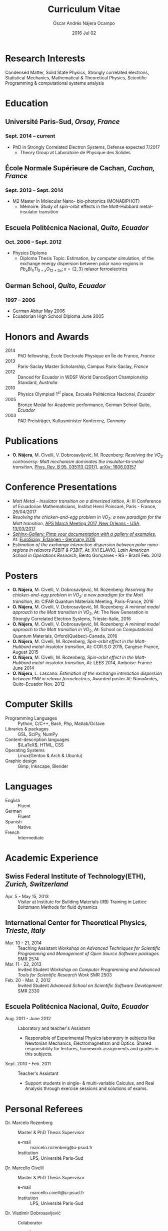 #+TITLE: Curriculum Vitae
#+AUTHOR: Óscar Andrés Nájera Ocampo
#+EMAIL:  najera.oscar@gmail.com
#+DATE:   2016 Jul 02
#+LATEX_CLASS: moderncv
#+LATEX_CLASS_OPTIONS: [a4paper,11pt]
#+LATEX_HEADER: \usepackage[scale=0.85]{geometry}
#+LATEX_HEADER: \usepackage[utf8]{inputenc}
#+LATEX_HEADER: \usepackage{hyperref}
#+LATEX_HEADER: \moderncvstyle{classic} % CV theme - options include: 'casual' (default), 'classic', 'oldstyle' and 'banking'
#+LATEX_HEADER: \moderncvcolor{blue} % CV color - options include: 'blue' (default), 'orange', 'green', 'red', 'purple', 'grey' and 'black'
#+STARTUP: hideblocks
#+OPTIONS: toc:nil tags:nil

#+LATEX_HEADER: \name{Óscar}{Nájera}
#+LATEX_HEADER: \address{1 Square François Couperin}{92160 Antony}{France}
#+LATEX_HEADER: \phone[mobile]{(+33) 0750908406}
#+LATEX_HEADER: \email{hello@oscarnajera.com}
#+LATEX_HEADER: \homepage{oscarnajera.com}
#+LATEX_HEADER: \social[github]{Titan-C}
#+LATEX_HEADER: \photo{./foto2012.jpg}
#+BEGIN_EXPORT markdown
---
layout: page
title: Curriculum Vitae
permalink: /cv/
---

##### [PDF file download](/downloads/najera-cv.pdf)
#+END_EXPORT
* Research Interests
Condensed Matter, Solid State Physics, Strongly correlated electrons,
Statistical Mechanics, Mathematical & Theoretical Physics, Scientific
Programming & computational systems analysis
* Education
** *Université Paris-Sud*, /Orsay, France/
*** *Sept. 2014 -- current*
- PhD in Strongly Correlated Electron Systems, Defense expected 7/2017
    - Theory Group at Laboratoire de Physique des Solides
** *École Normale Supérieure de Cachan*, /Cachan, France/
*** *Sept. 2013 -- Sept. 2014*
 - M2 Master in Molecular Nano- bio-photonics (MONABIPHOT)
   - Mémoire: Study of spin-orbit effects in the Mott-Hubbard metal-insulator transition
** *Escuela Politécnica Nacional*, /Quito, Ecuador/
*** *Oct. 2006 -- Sept. 2012*
 - Physics Diploma
   - Diploma Thesis Topic: Estimation, by computer simulation, of the
     exchange energy dispersion between polar nano-regions in
     $Pb_xBi_4Ti_{3+x}O_{12+3x}; x=\{2,3\}$ relaxor ferroelectrics
** *German School*, /Quito, Ecuador/
*** *1997 -- 2006*
- German Abitur May 2006
- Ecuadorian High School Diploma June 2005
* Honors and Awards
- 2014 :: PhD fellowship, École Doctorale Physique en Île de France, /France/
- 2013 :: Paris-Saclay Master Scholarship, Campus Paris-Saclay, /France/
- 2012 :: Danced for Ecuador in WDSF World DanceSport Championship Standard, /Australia/
- 2010 :: Physics Olympiad $1^{st}$ place, Escuela Politécnica Nacional, /Ecuador/
- 2005 :: Bronze Medal for Academic performance, German School Quito, /Ecuador/
- 2003 :: PAD Preisträger, Kultusminister Konferenz, /Germany/
* Publications
- *O. Nájera*, M. Civelli, V. Dobrosavljević, M. Rozenberg: /Resolving
  the VO_2 controversy:/ /Mott mechanism dominates the
  insulator-to-metal transition/, [[http://doi.org/10.1103/physrevb.95.035113][Phys. Rev. B 95, 035113 (2017)]],
  [[http://arxiv.org/abs/1606.03157][arXiv: 1606.03157]]

* Conference Presentations
- /Mott Metal - Insulator transition on a dimerized lattice/, A: III
  Conference of Ecuadorian Mathematicians, Institut Henri Poincaré,
  Paris - France, 26/04/2017
- /Resolving the chicken-and-egg problem in VO_2: a new paradigm for the
  Mott transition/, [[http://meetings.aps.org/Meeting/MAR17/Session/A37b.1][APS March Meeting 2017, New Orleans - USA,
  13/03/2017]]
- [[https://titan-c.github.io/sphinx-gallery-slides/][/Sphinx-Gallery: Pimp your documentation with a gallery of examples/]], At:
  [[https://www.euroscipy.org/2016/schedule/sessions/22/][EuroScipy, Erlangen - Germany 2016]]
- /Estimation of the exchange interaction dispersion between polar
  nano-regions in relaxors P2BIT & P3BIT/, At: XVI ELAVIO, /Latin American
  School in Operations Research/, Bento Gonçalves - RS - Brazil Feb. 2012

* Posters

- *O. Nájera*, M. Civelli, V. Dobrosavljević, M. Rozenberg: /Resolving the
  chicken-and-egg problem in VO_2: a new paradigm for the Mott transition/,
  At: CIFAR Quantum Materials Meeting, Paris-France, 2016
- *O. Nájera*, M. Civelli, V. Dobrosavljević, M. Rozenberg: /A minimal
  model approach to the Mott transition in VO_2/, At: The New Generation in
  Strongly Correlated Electron Systems, Trieste-Italie, 2016
- *O. Nájera*, M. Civelli, V. Dobrosavljević, M. Rozenberg: /A minimal
  model approach to the Mott transition in VO_2/, At: School on
  Computational Quantum Materials, Orford(Québec)-Canada, 2016
- *O. Nájera*, M. Civelli, M. Rozenberg, /Spin-orbit effect in the
  Mott-Hubbard metal-insulator transition/, At: COR.S.O 2015,
  Cargèse-France, August 2015
- *O. Nájera*, M. Civelli, M. Rozenberg, /Spin-orbit effect in the
  Mott-Hubbard metal-insulator transition/, At: LEES 2014,
  Amboise-France June 2014
- *O. Nájera*, L. Lascano: /Estimation of the exchange interaction
  dispersion between PNR in relaxor ferroelectrics/,  Awarded poster
  At: NanoAndes, Quito-Ecuador Nov. 2012

* Computer Skills
- Programming Languages ::  Python, C/C++,  Bash, Php, Matlab/Octave
- Libraries & packages :: GSL, SciPy, NumPy
- Content-description languages :: $\LaTeX$, HTML, CSS
- Operating Systems ::  Linux(Gentoo & Arch & Ubuntu)
- Graphic design :: Gimp, Inkscape, Blender
* Languages
- English :: Fluent
- German :: Fluent
- Spanish :: Native
- French :: Intermediate

* Academic Experience
** Swiss Federal Institute of Technology(ETH), /Zurich, Switzerland/
- Apr. 5 - May 15, 2013 :: Visitor at Institute for Building Materials (IfB)
    Training in Lattice Boltzmann Methods for fluid dynamics
** International Center for Theoretical Physics, /Trieste, Italy/
- Mar. 10 - 21, 2014 :: Teaching Assistant
    /Workshop on Advanced Techniques for Scientific Programming and
    Management of Open Source Software packages/ SMR 2574
- Mar. 11 - 22, 2013 :: Invited Student
    /Workshop on Computer Programming and Advanced Tools for Scientific
    Research Work/ SMR 2503
- Feb. 20 - Mar. 2, 2012 :: Invited Student
    /Advanced School on Scientific Software Development/ SMR 2330
** Escuela Politécnica Nacional, /Quito, Ecuador/
- Aug. 2011 - June 2012 :: Laboratory and teacher's Assistant
    - Responsible of Experimental Physics laboratory in subjects like
      Newtonian Mechanics, Electromagnetism and Optics. Shared
      responsibility for lectures, homework assignments and grades in
      this subjects.
- Sept. 2010 - Feb. 2011 :: Teacher's Assistant
    - Support students in single- & multi-variable Calculus, and Real
      Analysis through exercise sessions and solutions of exams.
* Personal Referees                                               :latexonly:
- Dr. Marcelo Rozenberg :: Master & PhD Thesis Supervisor
    - e-mail :: marcelo.rozenberg@u-psud.fr
    - Institution :: LPS, Université Paris-Sud
- Dr. Marcello Civelli :: Master & PhD Thesis Supervisor
    - e-mail :: marcello.civelli@u-psud.fr
    - Institution :: LPS, Université Paris-Sud
- Dr. Vladimir Dobrosavljević :: Colaborator
    - e-mail :: vlad@magnet.fsu.edu
    - Institution :: National High Magnetic Field Laboratory, Florida State University
* Outside Interests
- Ballroom Dancing
- Cycling
- Swimming

* Contact Information                                              :noexport:
| *Home Address* | 1 Square François Couperin |
|              | 92160 Antony - France      |
| *Mobile*       | (+33) 0750908406           |
| *e-mail*       | najera.oscar@gmail.com     |
| *www*          | https://titan-c.github.io |
* Personal Information                                             :noexport:
| *Family Name* | Nájera Ocampo |   | *Given Name*    | Óscar Andrés  |
| *Nationality* | Ecuadorian    |   | *Date of Birth* | 13 April 1988 |
| *Gender*      | Male          |   |               |               |
* Readme - About exports                                           :noexport:
Because for now I could not make the export process totally automatic
here are the steps to follow.
** Markdown export for the website
It is important to launch markdown first to make orgmode aware of it
and understand the first markdown block. Otherwise it appears in the
Latex file.
#+BEGIN_SRC emacs-lisp
  (let ((org-export-exclude-tags '("noexport" "latexonly")))
    (org-md-export-to-markdown))
    (rename-file "cv.md" "../cv.md" t)
#+END_SRC

#+RESULTS:

and remember to double escape the latex in the rendered markdown
file. So \(\LaTeX\) has to become \\(\LaTeX\\)
** Latex
To load the CV Template into the orgmode export I need to load the
moderncv class. I adapted this from [[http://orgmode.org/worg/org-tutorials/org-latex-export.html][Latex export - 6 Using Custom
Classes]] . Just run this once to load.
#+BEGIN_SRC emacs-lisp
  (add-to-list 'org-latex-classes '("moderncv"
                      "\\documentclass{moderncv}
       [NO-DEFAULT-PACKAGES]
       [EXTRA]"
       ("\\section{%s}" . "\\section*{%s}")
       ("\\subsection{%s}" . "\\subsection*{%s}")
       ("\\cvitem{%s}{" "}" "\\cvitem{%s}{" "}")))
#+END_SRC

#+RESULTS:
| moderncv | \documentclass{moderncv} |

#+BEGIN_SRC emacs-lisp
 (org-latex-export-to-pdf)
 (rename-file "cv.pdf" "../downloads/najera-cv.pdf" t)
#+END_SRC

#+RESULTS:

